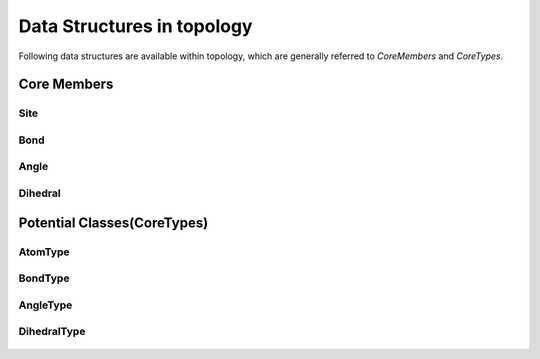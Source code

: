 Data Structures in topology
---------------------------
Following data structures are available within topology, which are generally referred to  `CoreMembers` and `CoreTypes`.

Core Members
=============

Site
****
    .. autoclass:: topology.Site
        :members:

Bond
****
    .. autoclass:: topology.Bond
        :members:

Angle
*****
    .. autoclass:: topology.Angle
        :members:

Dihedral
********
    .. autoclass:: topology.Dihedral
        :members:

Potential Classes(CoreTypes)
============================
    .. autoclass:: topology.Potential
        :members:

AtomType
********
    .. autoclass:: topology.AtomType
        :members:

BondType
********
    .. autoclass:: topology.BondType
        :members:

AngleType
**********
    .. autoclass:: topology.AngleType
        :members:

DihedralType
************
    .. autoclass:: topology.DihedralType
        :members:


